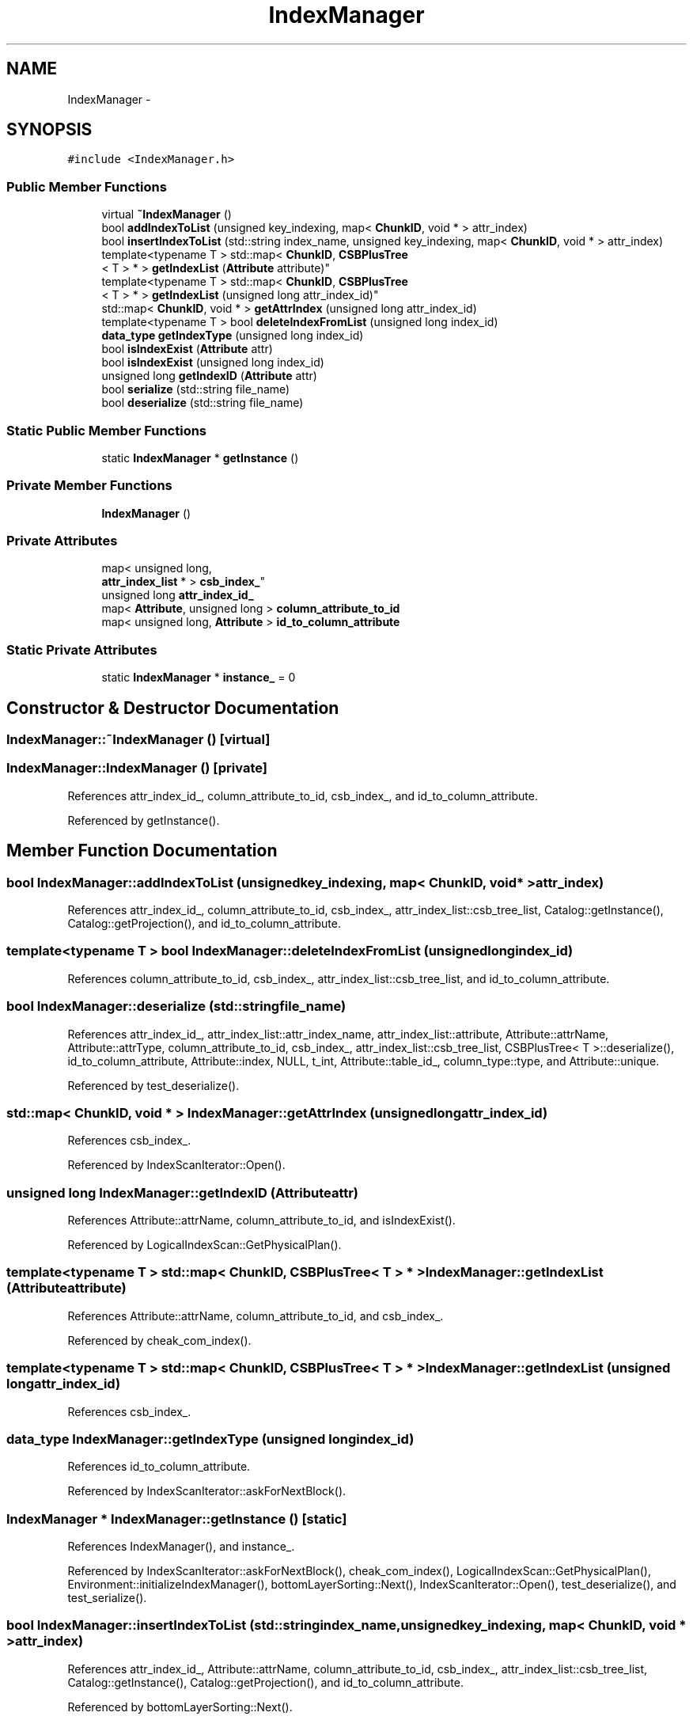 .TH "IndexManager" 3 "Thu Nov 12 2015" "Claims" \" -*- nroff -*-
.ad l
.nh
.SH NAME
IndexManager \- 
.SH SYNOPSIS
.br
.PP
.PP
\fC#include <IndexManager\&.h>\fP
.SS "Public Member Functions"

.in +1c
.ti -1c
.RI "virtual \fB~IndexManager\fP ()"
.br
.ti -1c
.RI "bool \fBaddIndexToList\fP (unsigned key_indexing, map< \fBChunkID\fP, void * > attr_index)"
.br
.ti -1c
.RI "bool \fBinsertIndexToList\fP (std::string index_name, unsigned key_indexing, map< \fBChunkID\fP, void * > attr_index)"
.br
.ti -1c
.RI "template<typename T > std::map< \fBChunkID\fP, \fBCSBPlusTree\fP
.br
< T > * > \fBgetIndexList\fP (\fBAttribute\fP attribute)"
.br
.ti -1c
.RI "template<typename T > std::map< \fBChunkID\fP, \fBCSBPlusTree\fP
.br
< T > * > \fBgetIndexList\fP (unsigned long attr_index_id)"
.br
.ti -1c
.RI "std::map< \fBChunkID\fP, void * > \fBgetAttrIndex\fP (unsigned long attr_index_id)"
.br
.ti -1c
.RI "template<typename T > bool \fBdeleteIndexFromList\fP (unsigned long index_id)"
.br
.ti -1c
.RI "\fBdata_type\fP \fBgetIndexType\fP (unsigned long index_id)"
.br
.ti -1c
.RI "bool \fBisIndexExist\fP (\fBAttribute\fP attr)"
.br
.ti -1c
.RI "bool \fBisIndexExist\fP (unsigned long index_id)"
.br
.ti -1c
.RI "unsigned long \fBgetIndexID\fP (\fBAttribute\fP attr)"
.br
.ti -1c
.RI "bool \fBserialize\fP (std::string file_name)"
.br
.ti -1c
.RI "bool \fBdeserialize\fP (std::string file_name)"
.br
.in -1c
.SS "Static Public Member Functions"

.in +1c
.ti -1c
.RI "static \fBIndexManager\fP * \fBgetInstance\fP ()"
.br
.in -1c
.SS "Private Member Functions"

.in +1c
.ti -1c
.RI "\fBIndexManager\fP ()"
.br
.in -1c
.SS "Private Attributes"

.in +1c
.ti -1c
.RI "map< unsigned long, 
.br
\fBattr_index_list\fP * > \fBcsb_index_\fP"
.br
.ti -1c
.RI "unsigned long \fBattr_index_id_\fP"
.br
.ti -1c
.RI "map< \fBAttribute\fP, unsigned long > \fBcolumn_attribute_to_id\fP"
.br
.ti -1c
.RI "map< unsigned long, \fBAttribute\fP > \fBid_to_column_attribute\fP"
.br
.in -1c
.SS "Static Private Attributes"

.in +1c
.ti -1c
.RI "static \fBIndexManager\fP * \fBinstance_\fP = 0"
.br
.in -1c
.SH "Constructor & Destructor Documentation"
.PP 
.SS "IndexManager::~IndexManager ()\fC [virtual]\fP"

.SS "IndexManager::IndexManager ()\fC [private]\fP"

.PP
References attr_index_id_, column_attribute_to_id, csb_index_, and id_to_column_attribute\&.
.PP
Referenced by getInstance()\&.
.SH "Member Function Documentation"
.PP 
.SS "bool IndexManager::addIndexToList (unsignedkey_indexing, map< \fBChunkID\fP, void * >attr_index)"

.PP
References attr_index_id_, column_attribute_to_id, csb_index_, attr_index_list::csb_tree_list, Catalog::getInstance(), Catalog::getProjection(), and id_to_column_attribute\&.
.SS "template<typename T > bool IndexManager::deleteIndexFromList (unsigned longindex_id)"

.PP
References column_attribute_to_id, csb_index_, attr_index_list::csb_tree_list, and id_to_column_attribute\&.
.SS "bool IndexManager::deserialize (std::stringfile_name)"

.PP
References attr_index_id_, attr_index_list::attr_index_name, attr_index_list::attribute, Attribute::attrName, Attribute::attrType, column_attribute_to_id, csb_index_, attr_index_list::csb_tree_list, CSBPlusTree< T >::deserialize(), id_to_column_attribute, Attribute::index, NULL, t_int, Attribute::table_id_, column_type::type, and Attribute::unique\&.
.PP
Referenced by test_deserialize()\&.
.SS "std::map< \fBChunkID\fP, void * > IndexManager::getAttrIndex (unsigned longattr_index_id)"

.PP
References csb_index_\&.
.PP
Referenced by IndexScanIterator::Open()\&.
.SS "unsigned long IndexManager::getIndexID (\fBAttribute\fPattr)"

.PP
References Attribute::attrName, column_attribute_to_id, and isIndexExist()\&.
.PP
Referenced by LogicalIndexScan::GetPhysicalPlan()\&.
.SS "template<typename T > std::map< \fBChunkID\fP, \fBCSBPlusTree\fP< T > * > IndexManager::getIndexList (\fBAttribute\fPattribute)"

.PP
References Attribute::attrName, column_attribute_to_id, and csb_index_\&.
.PP
Referenced by cheak_com_index()\&.
.SS "template<typename T > std::map< \fBChunkID\fP, \fBCSBPlusTree\fP< T > * > IndexManager::getIndexList (unsigned longattr_index_id)"

.PP
References csb_index_\&.
.SS "\fBdata_type\fP IndexManager::getIndexType (unsigned longindex_id)"

.PP
References id_to_column_attribute\&.
.PP
Referenced by IndexScanIterator::askForNextBlock()\&.
.SS "\fBIndexManager\fP * IndexManager::getInstance ()\fC [static]\fP"

.PP
References IndexManager(), and instance_\&.
.PP
Referenced by IndexScanIterator::askForNextBlock(), cheak_com_index(), LogicalIndexScan::GetPhysicalPlan(), Environment::initializeIndexManager(), bottomLayerSorting::Next(), IndexScanIterator::Open(), test_deserialize(), and test_serialize()\&.
.SS "bool IndexManager::insertIndexToList (std::stringindex_name, unsignedkey_indexing, map< \fBChunkID\fP, void * >attr_index)"

.PP
References attr_index_id_, Attribute::attrName, column_attribute_to_id, csb_index_, attr_index_list::csb_tree_list, Catalog::getInstance(), Catalog::getProjection(), and id_to_column_attribute\&.
.PP
Referenced by bottomLayerSorting::Next()\&.
.SS "bool IndexManager::isIndexExist (\fBAttribute\fPattr)"

.PP
References column_attribute_to_id\&.
.PP
Referenced by getIndexID()\&.
.SS "bool IndexManager::isIndexExist (unsigned longindex_id)"

.PP
References csb_index_\&.
.SS "bool IndexManager::serialize (std::stringfile_name)"

.PP
References attr_index_id_, attr_index_list::attr_index_name, attr_index_list::attribute, Attribute::attrName, Attribute::attrType, csb_index_, attr_index_list::csb_tree_list, Attribute::index, NULL, t_int, Attribute::table_id_, column_type::type, and Attribute::unique\&.
.PP
Referenced by test_serialize()\&.
.SH "Member Data Documentation"
.PP 
.SS "unsigned long IndexManager::attr_index_id_\fC [private]\fP"

.PP
Referenced by addIndexToList(), deserialize(), IndexManager(), insertIndexToList(), and serialize()\&.
.SS "map<\fBAttribute\fP, unsigned long > IndexManager::column_attribute_to_id\fC [private]\fP"

.PP
Referenced by addIndexToList(), deleteIndexFromList(), deserialize(), getIndexID(), getIndexList(), IndexManager(), insertIndexToList(), and isIndexExist()\&.
.SS "map<unsigned long, \fBattr_index_list\fP*> IndexManager::csb_index_\fC [private]\fP"

.PP
Referenced by addIndexToList(), deleteIndexFromList(), deserialize(), getAttrIndex(), getIndexList(), IndexManager(), insertIndexToList(), isIndexExist(), and serialize()\&.
.SS "map<unsigned long, \fBAttribute\fP> IndexManager::id_to_column_attribute\fC [private]\fP"

.PP
Referenced by addIndexToList(), deleteIndexFromList(), deserialize(), getIndexType(), IndexManager(), and insertIndexToList()\&.
.SS "\fBIndexManager\fP * IndexManager::instance_ = 0\fC [static]\fP, \fC [private]\fP"

.PP
Referenced by getInstance()\&.

.SH "Author"
.PP 
Generated automatically by Doxygen for Claims from the source code\&.
